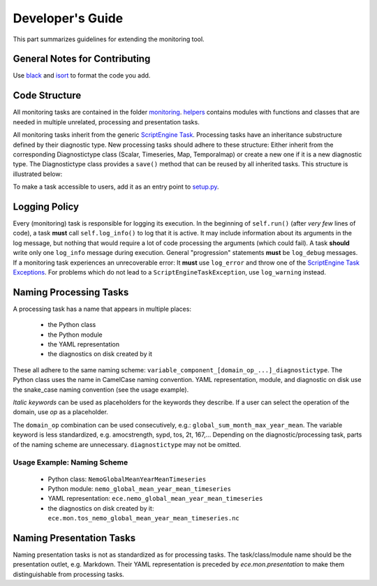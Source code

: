 ********************
Developer's Guide
********************

This part summarizes guidelines for extending the monitoring tool.

General Notes for Contributing
==============================

Use black_ and isort_ to format the code you add.

Code Structure
==============

All monitoring tasks are contained in the folder `monitoring`_.
`helpers`_ contains modules with functions and classes that are needed in multiple unrelated, processing and presentation tasks.

All monitoring tasks inherit from the generic `ScriptEngine Task`_.
Processing tasks have an inheritance substructure defined by their diagnostic type.
New processing tasks should adhere to these structure: 
Either inherit from the corresponding Diagnostictype class (Scalar, Timeseries, Map, Temporalmap) or create a new one if it is a new diagnostic type.
The Diagnostictype class provides a ``save()`` method that can be reused by all inherited tasks.
This structure is illustrated below:

.. image:: class_diagram.png

To make a task accessible to users, add it as an entry point to `setup.py`_.

Logging Policy
==============

Every (monitoring) task is responsible for logging its execution.
In the beginning of ``self.run()`` (after *very few* lines of code), a task **must** call ``self.log_info()`` to log that it is active.
It may include information about its arguments in the log message, but nothing that would require a lot of code processing the arguments (which could fail).
A task **should** write only one ``log_info`` message during execution.
General "progression" statements **must** be ``log_debug`` messages.
If a monitoring task experiences an unrecoverable error: It **must** use ``log_error`` and throw one of the `ScriptEngine Task Exceptions`_.
For problems which do not lead to a ``ScriptEngineTaskException``, use ``log_warning`` instead.

.. _naming-scheme:

Naming Processing Tasks
=======================

A processing task has a name that appears in multiple places:

    - the Python class
    - the Python module
    - the YAML representation
    - the diagnostics on disk created by it

These all adhere to the same naming scheme: ``variable_component_[domain_op_...]_diagnostictype``.
The Python class uses the name in CamelCase naming convention.
YAML representation, module, and diagnostic on disk use the snake\_case naming convention (see the usage example).

.. csv-table::
   :file: ./naming_scheme.csv
   :widths: 20, 20, 20, 20, 20, 20


*Italic keywords* can be used as placeholders for the keywords they describe.
If a user can select the operation of the domain, use *op* as a placeholder.

The ``domain_op`` combination can be used consecutively, e.g.: ``global_sum_month_max_year_mean``.
The variable keyword is less standardized, e.g. amocstrength, sypd, tos, 2t, 167,...
Depending on the diagnostic/processing task, parts of the naming scheme are unnecessary.
``diagnostictype`` may not be omitted.

Usage Example: Naming Scheme
#############################

    - Python class: ``NemoGlobalMeanYearMeanTimeseries``
    - Python module: ``nemo_global_mean_year_mean_timeseries``
    - YAML representation: ``ece.nemo_global_mean_year_mean_timeseries``
    - the diagnostics on disk created by it: ``ece.mon.tos_nemo_global_mean_year_mean_timeseries.nc``

Naming Presentation Tasks
=========================

Naming presentation tasks is not as standardized as for processing tasks.
The task/class/module name should be the presentation outlet, e.g. Markdown.
Their YAML representation is preceded by *ece.mon.presentation* to make them distinguishable from processing tasks.

.. _`black`: https://black.readthedocs.io/en/stable/
.. _`isort`: https://pycqa.github.io/isort/
.. _`monitoring`: https://github.com/uwefladrich/scriptengine-tasks-ecearth/tree/master/monitoring
.. _`helpers`: https://github.com/uwefladrich/scriptengine-tasks-ecearth/tree/master/helpers
.. _`ScriptEngine Task`: https://github.com/uwefladrich/scriptengine/blob/master/scriptengine/tasks/core/task.py
.. _`setup.py`: https://github.com/uwefladrich/scriptengine-tasks-ecearth/tree/master/setup.py
.. _`ScriptEngine Task Exceptions`: https://github.com/uwefladrich/scriptengine/blob/master/scriptengine/exceptions.py

